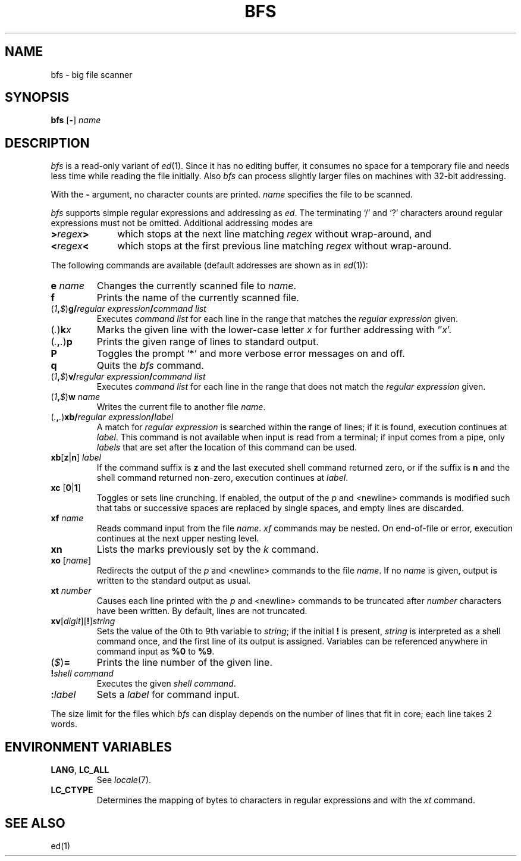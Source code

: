 '\" t
.\" CDDL HEADER START
.\"
.\" The contents of this file are subject to the terms of the
.\" Common Development and Distribution License, Version 1.0 only
.\" (the "License").  You may not use this file except in compliance
.\" with the License.
.\"
.\" You can obtain a copy of the license at usr/src/OPENSOLARIS.LICENSE
.\" or http://www.opensolaris.org/os/licensing.
.\" See the License for the specific language governing permissions
.\" and limitations under the License.
.\"
.\" When distributing Covered Code, include this CDDL HEADER in each
.\" file and include the License file at usr/src/OPENSOLARIS.LICENSE.
.\" If applicable, add the following below this CDDL HEADER, with the
.\" fields enclosed by brackets "[]" replaced with your own identifying
.\" information: Portions Copyright [yyyy] [name of copyright owner]
.\"
.\" CDDL HEADER END
.\"
.\" Copyright (c) 2005 Gunnar Ritter, Freiburg i. Br., Germany.
.\"
.\" Sccsid @(#)bfs.1	1.2 (gritter) 6/22/05
.TH BFS 1 "6/22/05" "Heirloom Toolchest" "User Commands"
.SH NAME
bfs \- big file scanner
.SH SYNOPSIS
\fBbfs\fR [\fB\-\fR] \fIname\fR
.SH DESCRIPTION
.I bfs
is a read-only variant of
.IR ed (1).
Since it has no editing buffer,
it consumes no space for a temporary file
and needs less time while reading the file initially.
Also
.I bfs
can process slightly larger files on machines with 32-bit addressing.
.PP
With the
.B \-
argument, no character counts are printed.
.I name
specifies the file to be scanned.
.PP
.I bfs
supports simple regular expressions
and addressing as
.IR ed .
The terminating `/' and `?' characters
around regular expressions must not be omitted.
Additional addressing modes are
.TP 10n
\fB>\fIregex\fB>\fR
which stops at the next line matching
.I regex
without wrap-around, and
.TP
\fB<\fIregex\fB<\fR
which stops at the first previous line matching
.I regex
without wrap-around.
.PP
The following commands are available
(default addresses are shown as in
.IR ed (1)):
.TP
\fBe\fI name\fR
Changes the currently scanned file to
.IR name .
.TP
.B f
Prints the name of the currently scanned file.
.TP
\fR(\fI1\fB,\fI$\fR)\fBg/\fIregular expression\fB/\fIcommand list\fR
Executes
.I command list
for each line in the range that matches the
.I regular expression
given.
.TP
\fR(\fI.\fR)\fBk\fIx\fR
Marks the given line with the lower-case letter
.I x
for further addressing with `\(fm\fIx\fR'.
.TP
\fR(\fI.\fB,\fI.\fR)\fBp\fR
Prints the given range of lines to standard output.
.TP
.B P
Toggles the prompt `*' and more verbose error messages on and off.
.TP
.B q
Quits the
.I bfs
command.
.TP
\fR(\fI1\fB,\fI$\fR)\fBv/\fIregular expression\fB/\fIcommand list\fR
Executes
.I command list
for each line in the range that does not match the
.I regular expression
given.
.TP
\fR(\fI1\fB,\fI$\fR)\fBw\fI name\fR
Writes the current file
to another file
.IR name .
.TP
\fR(\fI.\fB,\fI.\fR)\fBxb/\fIregular expression\fB/\fIlabel\fR
A match for
.I regular expression
is searched within the range of lines;
if it is found, execution continues at
.IR label .
This command is not available when input is read from a terminal;
if input comes from a pipe,
only
.I labels
that are set after the location of this command can be used.
.TP
\fBxb\fR[\fBz\fR|\fBn\fR] \fIlabel\fR
If the command suffix is
.B z
and the last executed shell command returned zero,
or if the suffix is
.B n
and the shell command returned non-zero,
execution continues at
.IR label .
.TP
\fBxc\fR [\fB0\fR|\fB1\fR]
Toggles or sets line crunching.
If enabled,
the output of the
.I p
and <newline> commands is modified such that
tabs or successive spaces are replaced by single spaces,
and empty lines are discarded.
.TP
\fBxf\fI name\fR
Reads command input from the file
.IR name .
.I xf
commands may be nested.
On end-of-file or error,
execution continues at the next upper nesting level.
.TP
.B xn
Lists the marks previously set by the
.I k
command.
.TP
\fBxo\fR [\fIname\fR]
Redirects the output of the
.I p
and <newline> commands to the file
.IR name .
If no
.I name
is given, output is written to the standard output as usual.
.TP
\fBxt\fR \fInumber\fR
Causes each line printed with the
.I p
and <newline> commands to be truncated after
.I number
characters have been written.
By default, lines are not truncated.
.TP
\fBxv\fR[\fIdigit\fR][\fB!\fR]\fIstring\fR
Sets the value of the 0th to 9th variable to
.IR string ;
if the initial
.B !
is present,
.I string
is interpreted as a shell command once,
and the first line of its output is assigned.
Variables can be referenced anywhere in command input as
\fB%0\fR to \fB%9\fR.
.TP
\fR(\fI$\fR)\fB=\fR
Prints the line number of the given line.
.TP
\fB!\fR\fIshell command\fR
Executes the given
.IR "shell command" .
.TP
.BI : label
Sets a
.I label
for command input.
.PP
The size limit for the files which
.I bfs
can display depends on the number of lines that fit in core;
each line takes 2 words.
.SH "ENVIRONMENT VARIABLES"
.TP
.BR LANG ", " LC_ALL
See
.IR locale (7).
.TP
.B LC_CTYPE
Determines the mapping of bytes to characters
in regular expressions and with the
.I xt
command.
.SH "SEE ALSO"
ed(1)

